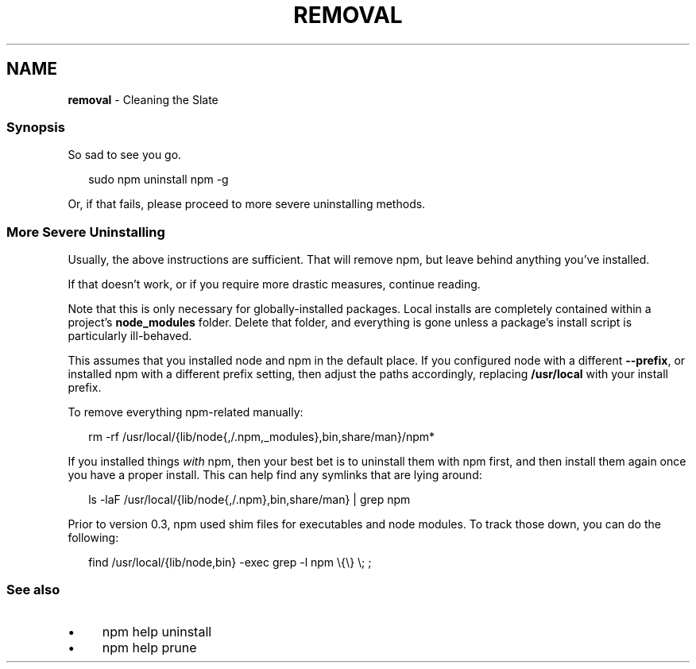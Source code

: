 .TH "REMOVAL" "7" "December 2024" "NPM@11.0.0" ""
.SH "NAME"
\fBremoval\fR - Cleaning the Slate
.SS "Synopsis"
.P
So sad to see you go.
.P
.RS 2
.nf
sudo npm uninstall npm -g
.fi
.RE
.P
Or, if that fails, please proceed to more severe uninstalling methods.
.SS "More Severe Uninstalling"
.P
Usually, the above instructions are sufficient. That will remove npm, but leave behind anything you've installed.
.P
If that doesn't work, or if you require more drastic measures, continue reading.
.P
Note that this is only necessary for globally-installed packages. Local installs are completely contained within a project's \fBnode_modules\fR folder. Delete that folder, and everything is gone unless a package's install script is particularly ill-behaved.
.P
This assumes that you installed node and npm in the default place. If you configured node with a different \fB--prefix\fR, or installed npm with a different prefix setting, then adjust the paths accordingly, replacing \fB/usr/local\fR with your install prefix.
.P
To remove everything npm-related manually:
.P
.RS 2
.nf
rm -rf /usr/local/{lib/node{,/.npm,_modules},bin,share/man}/npm*
.fi
.RE
.P
If you installed things \fIwith\fR npm, then your best bet is to uninstall them with npm first, and then install them again once you have a proper install. This can help find any symlinks that are lying around:
.P
.RS 2
.nf
ls -laF /usr/local/{lib/node{,/.npm},bin,share/man} | grep npm
.fi
.RE
.P
Prior to version 0.3, npm used shim files for executables and node modules. To track those down, you can do the following:
.P
.RS 2
.nf
find /usr/local/{lib/node,bin} -exec grep -l npm \[rs]{\[rs]} \[rs]; ;
.fi
.RE
.SS "See also"
.RS 0
.IP \(bu 4
npm help uninstall
.IP \(bu 4
npm help prune
.RE 0
